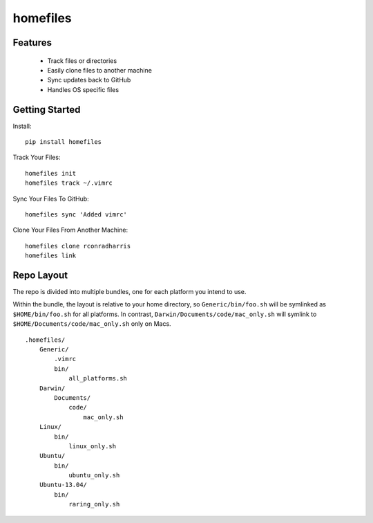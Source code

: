 =========
homefiles
=========


Features
========

    * Track files or directories
    * Easily clone files to another machine
    * Sync updates back to GitHub
    * Handles OS specific files


Getting Started
===============

Install::

    pip install homefiles


Track Your Files::

    homefiles init
    homefiles track ~/.vimrc


Sync Your Files To GitHub::

    homefiles sync 'Added vimrc'


Clone Your Files From Another Machine::

    homefiles clone rconradharris
    homefiles link


Repo Layout
===========

The repo is divided into multiple bundles, one for each platform you intend to
use.

Within the bundle, the layout is relative to your home directory, so
``Generic/bin/foo.sh`` will be symlinked as ``$HOME/bin/foo.sh`` for all
platforms. In contrast, ``Darwin/Documents/code/mac_only.sh`` will symlink to
``$HOME/Documents/code/mac_only.sh`` only on Macs.

::

    .homefiles/
        Generic/
            .vimrc
            bin/
                all_platforms.sh
        Darwin/
            Documents/
                code/
                    mac_only.sh
        Linux/
            bin/
                linux_only.sh
        Ubuntu/
            bin/
                ubuntu_only.sh
        Ubuntu-13.04/
            bin/
                raring_only.sh
